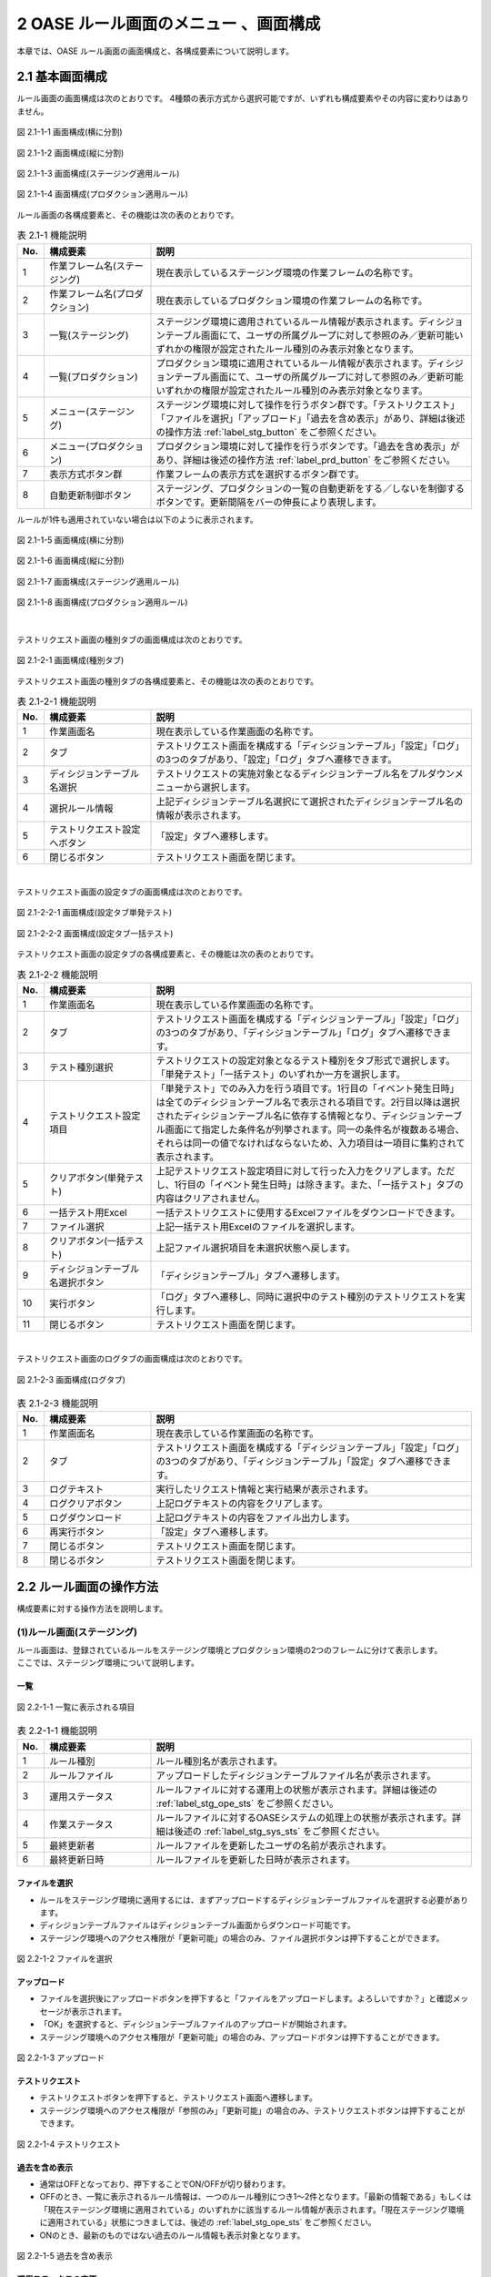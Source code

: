 ========================================
2 OASE ルール画面のメニュー 、画面構成
========================================

本章では、OASE ルール画面の画面構成と、各構成要素について説明します。



2.1 基本画面構成
================


ルール画面の画面構成は次のとおりです。
4種類の表示方式から選択可能ですが、いずれも構成要素やその内容に変わりはありません。

.. figure:: ../images/rule/rule_01_01.png
   :scale: 100%
   :align: center

   図 2.1-1-1 画面構成(横に分割)

.. figure:: ../images/rule/rule_01_02.png
   :scale: 100%
   :align: center

   図 2.1-1-2 画面構成(縦に分割)

.. figure:: ../images/rule/rule_01_03.png
   :scale: 100%
   :align: center

   図 2.1-1-3 画面構成(ステージング適用ルール)

.. figure:: ../images/rule/rule_01_04.png
   :scale: 100%
   :align: center

   図 2.1-1-4 画面構成(プロダクション適用ルール)


ルール画面の各構成要素と、その機能は次の表のとおりです。

.. csv-table:: 表 2.1-1 機能説明
   :header: No., 構成要素, 説明
   :widths: 5, 20, 60

   1, 作業フレーム名(ステージング), 現在表示しているステージング環境の作業フレームの名称です。
   2, 作業フレーム名(プロダクション), 現在表示しているプロダクション環境の作業フレームの名称です。
   3, 一覧(ステージング), ステージング環境に適用されているルール情報が表示されます。ディシジョンテーブル画面にて、ユーザの所属グループに対して参照のみ／更新可能いずれかの権限が設定されたルール種別のみ表示対象となります。
   4, 一覧(プロダクション), プロダクション環境に適用されているルール情報が表示されます。ディシジョンテーブル画面にて、ユーザの所属グループに対して参照のみ／更新可能いずれかの権限が設定されたルール種別のみ表示対象となります。
   5, メニュー(ステージング), ステージング環境に対して操作を行うボタン群です。「テストリクエスト」「ファイルを選択」「アップロード」「過去を含め表示」があり、詳細は後述の操作方法 :ref:`label_stg_button` をご参照ください。
   6, メニュー(プロダクション), プロダクション環境に対して操作を行うボタンです。「過去を含め表示」があり、詳細は後述の操作方法 :ref:`label_prd_button` をご参照ください。
   7, 表示方式ボタン群, 作業フレームの表示方式を選択するボタン群です。
   8, 自動更新制御ボタン, ステージング、プロダクションの一覧の自動更新をする／しないを制御するボタンです。更新間隔をバーの伸長により表現します。

| ルールが1件も適用されていない場合は以下のように表示されます。

.. figure:: ../images/rule/rule_00_01.png
   :scale: 100%
   :align: center

   図 2.1-1-5 画面構成(横に分割)

.. figure:: ../images/rule/rule_00_02.png
   :scale: 100%
   :align: center

   図 2.1-1-6 画面構成(縦に分割)

.. figure:: ../images/rule/rule_00_03.png
   :scale: 100%
   :align: center

   図 2.1-1-7 画面構成(ステージング適用ルール)

.. figure:: ../images/rule/rule_00_04.png
   :scale: 100%
   :align: center

   図 2.1-1-8 画面構成(プロダクション適用ルール)


| 

テストリクエスト画面の種別タブの画面構成は次のとおりです。

.. figure:: ../images/rule/rule_02_01.png
   :scale: 100%
   :align: center

   図 2.1-2-1 画面構成(種別タブ)

テストリクエスト画面の種別タブの各構成要素と、その機能は次の表のとおりです。

.. csv-table:: 表 2.1-2-1 機能説明
   :header: No., 構成要素, 説明
   :widths: 5, 20, 60

   1, 作業画面名, 現在表示している作業画面の名称です。
   2, タブ, テストリクエスト画面を構成する「ディシジョンテーブル」「設定」「ログ」の3つのタブがあり、「設定」「ログ」タブへ遷移できます。
   3, ディシジョンテーブル名選択, テストリクエストの実施対象となるディシジョンテーブル名をプルダウンメニューから選択します。
   4, 選択ルール情報, 上記ディシジョンテーブル名選択にて選択されたディシジョンテーブル名の情報が表示されます。
   5, テストリクエスト設定へボタン, 「設定」タブへ遷移します。
   6, 閉じるボタン, テストリクエスト画面を閉じます。


| 

テストリクエスト画面の設定タブの画面構成は次のとおりです。

.. figure:: ../images/rule/rule_02_02_01.png
   :scale: 100%
   :align: center

   図 2.1-2-2-1 画面構成(設定タブ単発テスト)

.. figure:: ../images/rule/rule_02_02_02.png
   :scale: 100%
   :align: center

   図 2.1-2-2-2 画面構成(設定タブ一括テスト)

テストリクエスト画面の設定タブの各構成要素と、その機能は次の表のとおりです。

.. csv-table:: 表 2.1-2-2 機能説明
   :header: No., 構成要素, 説明
   :widths: 5, 20, 60

   1, 作業画面名, 現在表示している作業画面の名称です。
   2, タブ, テストリクエスト画面を構成する「ディシジョンテーブル」「設定」「ログ」の3つのタブがあり、「ディシジョンテーブル」「ログ」タブへ遷移できます。
   3, テスト種別選択, テストリクエストの設定対象となるテスト種別をタブ形式で選択します。「単発テスト」「一括テスト」のいずれか一方を選択します。
   4, テストリクエスト設定項目, 「単発テスト」でのみ入力を行う項目です。1行目の「イベント発生日時」は全てのディシジョンテーブル名で表示される項目です。2行目以降は選択されたディシジョンテーブル名に依存する情報となり、ディシジョンテーブル画面にて指定した条件名が列挙されます。同一の条件名が複数ある場合、それらは同一の値でなければならないため、入力項目は一項目に集約されて表示されます。
   5, クリアボタン(単発テスト), 上記テストリクエスト設定項目に対して行った入力をクリアします。ただし、1行目の「イベント発生日時」は除きます。また、「一括テスト」タブの内容はクリアされません。
   6, 一括テスト用Excel, 一括テストリクエストに使用するExcelファイルをダウンロードできます。
   7, ファイル選択, 上記一括テスト用Excelのファイルを選択します。
   8, クリアボタン(一括テスト), 上記ファイル選択項目を未選択状態へ戻します。
   9, ディシジョンテーブル名選択ボタン, 「ディシジョンテーブル」タブへ遷移します。
   10, 実行ボタン, 「ログ」タブへ遷移し、同時に選択中のテスト種別のテストリクエストを実行します。
   11, 閉じるボタン, テストリクエスト画面を閉じます。


| 

テストリクエスト画面のログタブの画面構成は次のとおりです。

.. figure:: ../images/rule/rule_02_03.png
   :scale: 100%
   :align: center

   図 2.1-2-3 画面構成(ログタブ)

.. csv-table:: 表 2.1-2-3 機能説明
   :header: No., 構成要素, 説明
   :widths: 5, 20, 60

   1, 作業画面名, 現在表示している作業画面の名称です。
   2, タブ, テストリクエスト画面を構成する「ディシジョンテーブル」「設定」「ログ」の3つのタブがあり、「ディシジョンテーブル」「設定」タブへ遷移できます。
   3, ログテキスト, 実行したリクエスト情報と実行結果が表示されます。
   4, ログクリアボタン, 上記ログテキストの内容をクリアします。
   5, ログダウンロード, 上記ログテキストの内容をファイル出力します。
   6, 再実行ボタン, 「設定」タブへ遷移します。
   7, 閉じるボタン, テストリクエスト画面を閉じます。
   8, 閉じるボタン, テストリクエスト画面を閉じます。



2.2 ルール画面の操作方法
==========================

構成要素に対する操作方法を説明します。

.. _label_stg_button:

(1)ルール画面(ステージング)
---------------------------

| ルール画面は、登録されているルールをステージング環境とプロダクション環境の2つのフレームに分けて表示します。
| ここでは、ステージング環境について説明します。

一覧
^^^^

.. figure:: ../images/rule/rule_03_01.png
   :scale: 100%
   :align: center

   図 2.2-1-1 一覧に表示される項目

.. csv-table:: 表 2.2-1-1 機能説明
   :header: No., 構成要素, 説明
   :widths: 5, 20, 60

   1, ルール種別, ルール種別名が表示されます。
   2, ルールファイル, アップロードしたディシジョンテーブルファイル名が表示されます。
   3, 運用ステータス, ルールファイルに対する運用上の状態が表示されます。詳細は後述の :ref:`label_stg_ope_sts` をご参照ください。
   4, 作業ステータス, ルールファイルに対するOASEシステムの処理上の状態が表示されます。詳細は後述の :ref:`label_stg_sys_sts` をご参照ください。
   5, 最終更新者, ルールファイルを更新したユーザの名前が表示されます。
   6, 最終更新日時, ルールファイルを更新した日時が表示されます。

ファイルを選択
^^^^^^^^^^^^^^
* ルールをステージング環境に適用するには、まずアップロードするディシジョンテーブルファイルを選択する必要があります。
* ディシジョンテーブルファイルはディシジョンテーブル画面からダウンロード可能です。
* ステージング環境へのアクセス権限が「更新可能」の場合のみ、ファイル選択ボタンは押下することができます。

.. figure:: ../images/rule/rule_03_02.png
   :scale: 100%
   :align: center

   図 2.2-1-2 ファイルを選択

アップロード
^^^^^^^^^^^^
* ファイルを選択後にアップロードボタンを押下すると「ファイルをアップロードします。よろしいですか？」と確認メッセージが表示されます。
* 「OK」を選択すると、ディシジョンテーブルファイルのアップロードが開始されます。
* ステージング環境へのアクセス権限が「更新可能」の場合のみ、アップロードボタンは押下することができます。

.. figure:: ../images/rule/rule_03_03.png
   :scale: 100%
   :align: center

   図 2.2-1-3 アップロード

テストリクエスト
^^^^^^^^^^^^^^^^
* テストリクエストボタンを押下すると、テストリクエスト画面へ遷移します。
* ステージング環境へのアクセス権限が「参照のみ」「更新可能」の場合のみ、テストリクエストボタンは押下することができます。

.. figure:: ../images/rule/rule_03_04.png
   :scale: 100%
   :align: center

   図 2.2-1-4 テストリクエスト

過去を含め表示
^^^^^^^^^^^^^^
* 通常はOFFとなっており、押下することでON/OFFが切り替わります。
* OFFのとき、一覧に表示されるルール情報は、一つのルール種別につき1～2件となります。「最新の情報である」もしくは「現在ステージング環境に適用されている」のいずれかに該当するルール情報が表示されます。「現在ステージング環境に適用されている」状態につきましては、後述の :ref:`label_stg_ope_sts` をご参照ください。
* ONのとき、最新のものではない過去のルール情報も表示対象となります。

.. figure:: ../images/rule/rule_03_05.png
   :scale: 100%
   :align: center

   図 2.2-1-5 過去を含め表示

運用ステータスの変更
^^^^^^^^^^^^^^^^^^^^
* ルールファイルの運用ステータスが「検証未実施」「検証実施中」「検証NG」「検証完了」のいずれかに該当、かつ、プロダクション環境へ適用していない場合、運用者の任意でステータスを変更できます。
* ステージング環境へのアクセス権限が「更新可能」の場合のみ、運用ステータスの変更は押下することができます。

.. figure:: ../images/rule/rule_03_06.png
   :scale: 100%
   :align: center

   図 2.2-1-6 運用ステータスの変更

ダウンロード
^^^^^^^^^^^^
* ダウンロードボタンを押下すると、ディシジョンテーブルファイルをダウンロードすることができます。
* 作業ステータスが異常終了の場合にダウンロードボタンを押下すると、ディシジョンテーブルファイルと異常終了時のログテキストファイルの2ファイルをzip形式でダウンロードすることができます。
* ステージング環境へのアクセス権限が「参照のみ」「更新可能」の場合のみ、ダウンロードボタンは押下することができます。

.. figure:: ../images/rule/rule_03_07.png
   :scale: 100%
   :align: center

   図 2.2-1-7 ダウンロード

適用
^^^^
* ルールファイルの運用ステータスが「検証完了」の場合、ルールファイルをプロダクション環境へ適用させることができます。
* プロダクション環境へのアクセス権限が「更新可能」の場合のみ、適用ボタンは押下することができます。

.. figure:: ../images/rule/rule_03_08.png
   :scale: 100%
   :align: center

   図 2.2-1-8 プロダクション環境への適用

.. _label_stg_ope_sts:

運用ステータス
^^^^^^^^^^^^^^

.. csv-table:: 表 2.2-1-8-1 運用ステータス説明
   :header: No., ステータス名, 説明
   :widths: 5, 20, 60

   1, 未適用, アップロードを実施直後のルールファイルがこの状態になります。アップロード処理が正常に完了し、ステージング環境に適用されることで「検証未実施」状態へ遷移します。また、アップロード処理が異常終了した場合、この状態のままとなります。
   2, 検証未実施, ステージング環境に適用されているルールに対して、テストリクエストによる検証を実行していない状態です。テストリクエストを行う、もしくは、運用者の任意で「検証実施中」「検証NG」「検証完了」へ遷移可能です。
   3, 検証実施中, ステージング環境に適用されているルールに対して、テストリクエストによる検証が完了していない状態です。テストリクエストを行う、もしくは、運用者の任意で「検証NG」「検証完了」へ遷移可能です。また、運用者の任意で「検証未実施」へ戻すこともできます。
   4, 検証NG, ステージング環境に適用されているルールに対して、テストリクエストによる検証が異常終了した状態です。運用者の任意で「検証未実施」「検証実施中」「検証完了」へ遷移可能です。
   5, 検証完了, ステージング環境に適用されているルールに対して、テストリクエストによる検証が正常終了した状態です。この状態のとき、プロダクション環境への「適用」ボタンを押下することができます。また、プロダクション適用前であれば、運用者の任意で「検証未実施」「検証実施中」「検証NG」へ遷移可能です。
   6, 検証完了(プロダクション適用済み), ルールがステージング環境に適用されている、かつ、プロダクション環境にも適用されている状態です。この状態のとき、運用者の任意で状態遷移はできません。
   7, 適用終了, ステージング環境に適用されている既存のルールと同一ルール種別のルールファイルを新規に適用した場合、既存のルールファイルはこの状態へ遷移します。

.. _label_stg_sys_sts:

作業ステータス
^^^^^^^^^^^^^^

.. csv-table:: 表 2.2-1-8-2 作業ステータス説明
   :header: No., ステータス名, 説明
   :widths: 5, 20, 60

   1, アップロード中, アップロードを実施直後のルールファイルがこの状態になります。
   2, アップロード異常終了, アップロード処理中に異常が発生した場合、この状態へ遷移します。
   3, アップロード完了, アップロード処理が正常終了した場合、この状態へ遷移します。その後、自動的にビルド処理が実行されると「ビルド中」状態へ遷移します。
   4, ビルド中, アップロードされたルールファイルを使用し、Red Hat Decision Manager プロジェクトのビルドを実行している状態です。
   5, ビルド異常終了, ビルド処理中に異常が発生した場合、この状態へ遷移します。
   6, ビルド完了, ビルド処理が正常終了した場合、この状態へ遷移します。その後、自動的にステージング適用処理が実行されると「ステージング適用中」状態へ遷移します。
   7, ステージング適用中, ビルドされたプロジェクトを使用し、Decision Server へのデプロイを実行している状態です。
   8, ステージング適用異常終了, デプロイ処理中に異常が発生した場合、この状態へ遷移します。
   9, ステージング適用完了, デプロイ処理が正常終了した場合、この状態へ遷移します。

.. note::

    自動更新制御ボタンがONであり、アップロード中、ビルド中、ステージング適用中のいずれかのステータスが一覧の中に一つでもある場合、5秒間隔で自動的に一覧の更新が行われます。


.. _label_prd_button:

(2)ルール画面(プロダクション)
-----------------------------

| ルール画面は、登録されているルールをステージング環境とプロダクション環境の2つのフレームに分けて表示します。
| ここでは、プロダクション環境について説明します。

一覧
^^^^

.. figure:: ../images/rule/rule_03_09.png
   :scale: 100%
   :align: center

   図 2.2-2-1 一覧に表示される項目

.. csv-table:: 表 2.2-2-1 機能説明
   :header: No., 構成要素, 説明
   :widths: 5, 20, 60

   1, ルール種別, ルール種別名が表示されます。
   2, ルールファイル, 適用されたディシジョンテーブルファイル名が表示されます。
   3, 運用ステータス, ルールファイルに対する運用上の状態が表示されます。詳細は後述の :ref:`label_prd_ope_sts` をご参照ください。
   4, 作業ステータス, ルールファイルに対するOASEシステムの処理上の状態が表示されます。詳細は後述の :ref:`label_prd_sys_sts` をご参照ください。
   5, 最終更新者, ルールファイルを更新したユーザの名前が表示されます。
   6, 最終更新日時, ルールファイルを更新した日時が表示されます。

過去を含め表示
^^^^^^^^^^^^^^
* 通常はOFFとなっており、押下することでON/OFFが切り替わります。
* OFFのとき、一覧に表示されるルール情報は、一つのルール種別につき1件となります。
* ONのとき、過去に適用されていたルール情報も表示対象となります。

.. figure:: ../images/rule/rule_03_10.png
   :scale: 100%
   :align: center

   図 2.2-2-2 過去を含め表示

ダウンロード
^^^^^^^^^^^^
* ダウンロードボタンを押下すると、ディシジョンテーブルファイルをダウンロードすることができます。
* 作業ステータスが異常終了の場合にダウンロードボタンを押下すると、ディシジョンテーブルファイルと異常終了時のログテキストファイルの2ファイルをzip形式でダウンロードすることができます。
* プロダクション環境へのアクセス権限が「参照のみ」「更新可能」の場合のみ、ダウンロードボタンは押下することができます。

.. figure:: ../images/rule/rule_03_11.png
   :scale: 100%
   :align: center

   図 2.2-2-3 ダウンロード

切り戻し
^^^^^^^^
* 過去にプロダクション環境へ適用されていたルールファイルを再度プロダクション環境へ適用させることができます。
* プロダクション環境へのアクセス権限が「更新可能」の場合のみ、切り戻しボタンは押下することができます。

.. figure:: ../images/rule/rule_03_12.png
   :scale: 100%
   :align: center

   図 2.2-2-4 プロダクション環境への再適用

.. _label_prd_ope_sts:

運用ステータス
^^^^^^^^^^^^^^

.. csv-table:: 表 2.2-2-4-1 運用ステータス説明
   :header: No., ステータス名, 説明
   :widths: 5, 20, 60

   1, プロダクション未適用, ステージング環境に適用されているルールをプロダクション環境へ適用実施直後にこの状態になります。適用処理が異常終了した場合、この状態のままとなります。
   2, プロダクション適用, プロダクション適用処理が正常終了した場合、この状態へ遷移します。
   3, プロダクション適用終了, プロダクション環境に適用されている既存のルールと同一ルール種別のルールファイルを新規に適用した場合、既存のルールファイルはこの状態へ遷移します。

.. _label_prd_sys_sts:

作業ステータス
^^^^^^^^^^^^^^

.. csv-table:: 表 2.2-2-4-2 作業ステータス説明
   :header: No., ステータス名, 説明
   :widths: 5, 20, 60

   1, プロダクション適用中, ステージング環境に適用されているルールをプロダクション環境へ適用実施直後、もしくは、切り戻しによる再適用の実行直後の状態です。
   2, プロダクション適用異常終了, 適用中に異常が発生した場合、この状態へ遷移します。
   3, プロダクション適用完了, 適用処理が正常終了した場合、この状態へ遷移します。

.. note::

    自動更新制御ボタンがONであり、プロダクション適用中のステータスが一覧の中に一つでもある場合、5秒間隔で自動的に一覧の更新が行われます。


(3)テストリクエスト(ディシジョンテーブルタブ)
-----------------------------

| テストリクエスト画面では、ステージング環境に適用されているルールに対してリクエストを送信し、テストを行うことができます。
| ここではテストリクエスト画面の種別タブについて説明します。

ディシジョンテーブル名選択
^^^^^^^^^^^^^^
* テストを行うためには、まずリクエスト送信対象となるディシジョンテーブル名をプルダウンから選択する必要があります。
* ステージング環境へのアクセス権限が「参照のみ」「更新可能」のディシジョンテーブル名が選択候補として表示されます。

.. figure:: ../images/rule/rule_03_13_01.png
   :scale: 100%
   :align: center

   図 2.2-3-1-1 ディシジョンテーブル名選択前

.. figure:: ../images/rule/rule_03_13_02.png
   :scale: 100%
   :align: center

   図 2.2-3-1-2 ディシジョンテーブル名選択後

テストリクエスト設定へ
^^^^^^^^^^^^^^^^^^^^^^
* 設定タブへ遷移します。

.. figure:: ../images/rule/rule_03_14.png
   :scale: 100%
   :align: center

   図 2.2-3-2 「テストリクエスト設定へ」ボタン

設定タブ
^^^^^^^^
* 設定タブへ遷移します。
* 前述の「テストリクエスト設定へ」ボタンと同様です。

.. figure:: ../images/rule/rule_03_15.png
   :scale: 100%
   :align: center

   図 2.2-3-3 設定タブ

ログタブ
^^^^^^^^
* ログタブへ遷移します。

.. figure:: ../images/rule/rule_03_16.png
   :scale: 100%
   :align: center

   図 2.2-3-3 ログタブ

閉じる
^^^^^^
* ディシジョンテーブル名選択前の場合、押下と同時にテストリクエスト画面を閉じます。
* ディシジョンテーブル名選択後の場合、押下すると「変更がありますが、破棄して閉じますか？」と確認メッセージが表示されます。
* 「OK」を選択すると、変更した値が破棄された状態でルール画面に戻ります。

.. figure:: ../images/rule/rule_03_17.png
   :scale: 100%
   :align: center

   図 2.2-3-4 閉じる


(4)テストリクエスト(設定タブ)
-----------------------------

| テストリクエスト画面では、ステージング環境に適用されているルールに対してリクエストを送信し、テストを行うことができます。
| ここではテストリクエスト画面の設定タブについて説明します。

単発テスト
^^^^^^^^^^
* リクエストを一つだけ送信して行うテストです。

.. figure:: ../images/rule/rule_03_18.png
   :scale: 100%
   :align: center

   図 2.2-4-1 単発テスト

.. csv-table:: 表 2.2-4-1 機能説明
   :header: No., 構成要素, 説明
   :widths: 5, 20, 60

   1, 単発テストタブ, 単発テストを選択している状態です。
   2, リクエスト項目(共通), 「イベント発生日時」はディシジョンテーブルを問わずリクエストに必要となる項目です。ディシジョンテーブルタブにてディシジョンテーブル名が選択されていない場合、この項目は表示されません。
   3, リクエスト項目(ディシジョンテーブル), ディシジョンテーブルタブにて選択したディシジョンテーブル名に依存して、項目の数や内容は変化します。ディシジョンテーブルタブにてディシジョンテーブル名が選択されていない場合、この項目は表示されません。
   4, クリアボタン, 上記「リクエスト項目(ディシジョンテーブル)」に入力した値をクリアします。種別タブにてディシジョンテーブル名が選択されていない場合、このボタンは押下することができません。
   5, 実行ボタン, 入力したリクエスト項目(共通／)の値から単発のリクエストを送信し、ログタブへ遷移します。ディシジョンテーブルにてディシジョンテーブル名が選択されていない場合、このボタンは押下することができません。

.. _label_get_button:

一括テスト
^^^^^^^^^^
* 一括テスト用Excelファイルに記述されたリクエストを全て送信して行うテストです。
* 一括テスト用Excelファイルにつきましては、 :doc:`04_bulk_request` をご参照ください。

.. figure:: ../images/rule/rule_03_19.png
   :scale: 100%
   :align: center

   図 2.2-4-2 一括テスト

.. csv-table:: 表 2.2-4-2 機能説明
   :header: No., 構成要素, 説明
   :widths: 5, 20, 60

   1, 一括テストタブ, 一括テストを選択している状態です。
   2, 一括テスト用Excel, ボタンを押下すると、ダウンロードすることができます。ディシジョンテーブルタブにてルール種別が選択されていない場合、このボタンは押下することができません。
   3, ファイル選択, 上記「一括テスト用Excel」からダウンロードしたファイルに、リクエスト項目を記述したものを選択してください。ディシジョンテーブルタブにてディシジョンテーブル名が選択されていない場合、このボタンは押下することができません。
   4, クリアボタン, 上記「ファイル選択」の選択状態をクリアします。ディシジョンテーブルタブにてディシジョンテーブル名が選択されていない場合、このボタンは押下することができません。
   5, 実行ボタン, 選択した一括テスト用Excelファイルの内容を解析し、記述された全てのリクエストを送信し、ログタブへ遷移します。ディシジョンテーブルタブにてディシジョンテーブル名が選択されていない場合、このボタンは押下することができません。

ディシジョンテーブル名選択
^^^^^^^^^^^^^^
* ディシジョンテーブルタブへ遷移します。

.. figure:: ../images/rule/rule_03_20.png
   :scale: 100%
   :align: center

   図 2.2-4-3 ディシジョンテーブル名選択ボタン

ディシジョンテーブルタブ
^^^^^^^^
* ディシジョンテーブルタブへ遷移します。
* 前述の「ディシジョンテーブル名選択」ボタンと同様です。

.. figure:: ../images/rule/rule_03_21.png
   :scale: 100%
   :align: center

   図 2.2-4-4 設定タブ

ログタブ
^^^^^^^^
* ログタブへ遷移します。
* 単発テスト／一括テストの実行ボタンと異なり、リクエストの送信を行わず、ログタブへ遷移します。

.. figure:: ../images/rule/rule_03_22.png
   :scale: 100%
   :align: center

   図 2.2-4-5 ログタブ

閉じる
^^^^^^
* ディシジョンテーブル名選択前の場合、押下と同時にテストリクエスト画面を閉じます。
* ディシジョンテーブル名選択後の場合、押下すると「変更がありますが、破棄して閉じますか？」と確認メッセージが表示されます。
* 「OK」を選択すると、変更した値が破棄された状態でルール画面に戻ります。


.. figure:: ../images/rule/rule_03_23.png
   :scale: 100%
   :align: center

   図 2.2-4-6 閉じる

(5)テストリクエスト(ログタブ)
-----------------------------

| テストリクエスト画面では、ステージング環境に適用されているルールに対してリクエストを送信し、テストを行うことができます。
| ここではテストリクエスト画面のログタブについて説明します。

リクエスト送信の確認
^^^^^^^^^^^^^^^^^^^^
* 設定タブから実行ボタンからログタブに遷移した場合、「リクエストを送信します。よろしいですか？」と確認メッセージが表示されます。
* 「OK」を選択すると、リクエストが送信され、テストが開始されます。

.. figure:: ../images/rule/rule_03_24.png
   :scale: 100%
   :align: center

   図 2.2-5-1 実行ボタン経由でのログタブ遷移

実行ログ
^^^^^^^^
* テストが開始されると、その実行状況が「実行ログ」に出力されます。
* 実行状況は定期的に取得され、随時ログの出力内容が更新されます。
* 実行状況の取得は、テストが完了する、もしくは、テストリクエスト画面が閉じられるまで行われます。

.. figure:: ../images/rule/rule_03_25_01.png
   :scale: 100%
   :align: center

   図 2.2-5-2-1 実行ログ(単発テスト)

.. csv-table:: 表 2.2-5-1-1 機能説明
   :header: No., 構成要素, 説明
   :widths: 5, 20, 60

   1, ステージング実行開始, テストリクエストが実行された日時が表示されます。
   2, リクエスト情報, 設定タブのリクエスト項目にて入力された情報が表示されます。
   3, 実行状態, テストの実行状態が表示されます。
   4, マッチング結果, テストが完了した際、Red Hat Decision Managerから受信したルールのマッチング結果が表示されます。テストが完了していない、もしくは、ルールがマッチングしなかった場合は何も表示されません。

| 

.. figure:: ../images/rule/rule_03_25_02.png
   :scale: 100%
   :align: center

   図 2.2-5-2-2 実行ログ(一括テスト)

.. csv-table:: 表 2.2-5-1-2 機能説明
   :header: No., 構成要素, 説明
   :widths: 5, 20, 60

   1, ステージング実行開始, テストリクエストが実行された日時が表示されます。
   2, ファイル名, リクエストが記述された一括リクエストファイル名が表示されます。
   3, 処理件数, 分母に送信されたリクエスト数、分子にテストが完了したリクエスト数が表示されます。
   4, 実行状態, 各リクエストごとに、ファイル内の記述行、および、テストの実行状態が表示されます。Red Hat Decision Managerからマッチング結果を受信した場合、その件数、および、アクションパラメーターが表示されます。

ログクリア
^^^^^^^^^^
* 実行ログに表示されている内容をクリアします。
* また、ダウンロードボタンを押下することができなくなります。

.. figure:: ../images/rule/rule_03_26.png
   :scale: 100%
   :align: center

   図 2.2-5-3 ログクリア

ログダウンロード
^^^^^^^^^^^^^^^^
* 実行ログに表示されている内容をテキストファイルに出力して、ダウンロードします。

.. figure:: ../images/rule/rule_03_27.png
   :scale: 100%
   :align: center

   図 2.2-5-4 ログダウンロード

再実行
^^^^^^
* 設定タブへ遷移します。
* テストが実行中の場合、種別タブの実行ボタンが再度押下されるまで、テストの実行状況の取得は継続して行われます。

.. figure:: ../images/rule/rule_03_28.png
   :scale: 100%
   :align: center

   図 2.2-5-5 再実行

ディシジョンテーブルタブ
^^^^^^^^
* ディシジョンテーブルタブへ遷移します。
* テストが実行中の場合、種別タブの実行ボタンが再度押下されるまで、テストの実行状況の取得は継続して行われます。

.. figure:: ../images/rule/rule_03_29.png
   :scale: 100%
   :align: center

   図 2.2-5-6 ディシジョンテーブルタブ

設定タブ
^^^^^^^^
* 設定タブへ遷移します。
* 前述の「再実行」ボタンと同様です。

.. figure:: ../images/rule/rule_03_30.png
   :scale: 100%
   :align: center

   図 2.2-5-7 設定タブ

閉じる
^^^^^^
* ディシジョンテーブル名選択前の場合、押下と同時にテストリクエスト画面を閉じます。
* ディシジョンテーブル名選択後の場合、押下すると「変更がありますが、破棄して閉じますか？」と確認メッセージが表示されます。
* テストリクエストの実行状態が完了前の場合、「OK」を選択すると、テストの実行状況の取得を中止してルール画面に戻ります。
* テストリクエストの実行状態が完了後の場合、「OK」を選択するとルール画面に戻り、「運用ステータスを検証完了にしてよろしいですか？」と確認メッセージが表示されます。「OK」を選択すると運用ステータスが「検証完了」へ、「キャンセル」を選択すると運用ステータスが「検証実施中」へ遷移します。
* ボタンとアイコンのいずれも同じ挙動をします。

.. figure:: ../images/rule/rule_03_31.png
   :scale: 100%
   :align: center

   図 2.2-5-8 閉じる


